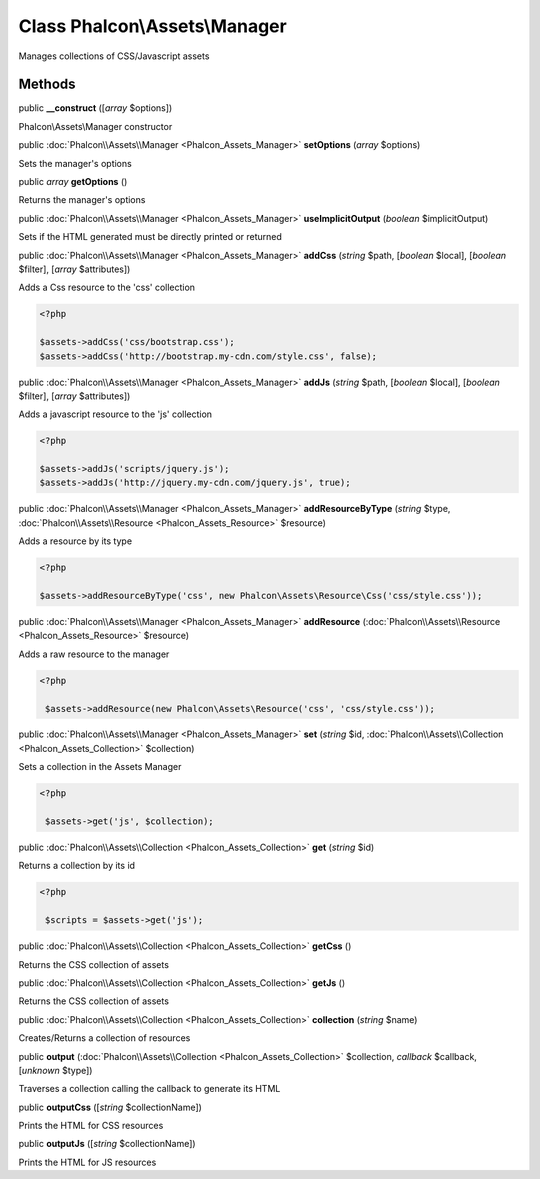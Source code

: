 Class **Phalcon\\Assets\\Manager**
==================================

Manages collections of CSS/Javascript assets


Methods
---------

public  **__construct** ([*array* $options])

Phalcon\\Assets\\Manager constructor



public :doc:`Phalcon\\Assets\\Manager <Phalcon_Assets_Manager>`  **setOptions** (*array* $options)

Sets the manager's options



public *array*  **getOptions** ()

Returns the manager's options



public :doc:`Phalcon\\Assets\\Manager <Phalcon_Assets_Manager>`  **useImplicitOutput** (*boolean* $implicitOutput)

Sets if the HTML generated must be directly printed or returned



public :doc:`Phalcon\\Assets\\Manager <Phalcon_Assets_Manager>`  **addCss** (*string* $path, [*boolean* $local], [*boolean* $filter], [*array* $attributes])

Adds a Css resource to the 'css' collection 

.. code-block:: php

    <?php

    $assets->addCss('css/bootstrap.css');
    $assets->addCss('http://bootstrap.my-cdn.com/style.css', false);




public :doc:`Phalcon\\Assets\\Manager <Phalcon_Assets_Manager>`  **addJs** (*string* $path, [*boolean* $local], [*boolean* $filter], [*array* $attributes])

Adds a javascript resource to the 'js' collection 

.. code-block:: php

    <?php

    $assets->addJs('scripts/jquery.js');
    $assets->addJs('http://jquery.my-cdn.com/jquery.js', true);




public :doc:`Phalcon\\Assets\\Manager <Phalcon_Assets_Manager>`  **addResourceByType** (*string* $type, :doc:`Phalcon\\Assets\\Resource <Phalcon_Assets_Resource>` $resource)

Adds a resource by its type 

.. code-block:: php

    <?php

    $assets->addResourceByType('css', new Phalcon\Assets\Resource\Css('css/style.css'));




public :doc:`Phalcon\\Assets\\Manager <Phalcon_Assets_Manager>`  **addResource** (:doc:`Phalcon\\Assets\\Resource <Phalcon_Assets_Resource>` $resource)

Adds a raw resource to the manager 

.. code-block:: php

    <?php

     $assets->addResource(new Phalcon\Assets\Resource('css', 'css/style.css'));




public :doc:`Phalcon\\Assets\\Manager <Phalcon_Assets_Manager>`  **set** (*string* $id, :doc:`Phalcon\\Assets\\Collection <Phalcon_Assets_Collection>` $collection)

Sets a collection in the Assets Manager 

.. code-block:: php

    <?php

     $assets->get('js', $collection);




public :doc:`Phalcon\\Assets\\Collection <Phalcon_Assets_Collection>`  **get** (*string* $id)

Returns a collection by its id 

.. code-block:: php

    <?php

     $scripts = $assets->get('js');




public :doc:`Phalcon\\Assets\\Collection <Phalcon_Assets_Collection>`  **getCss** ()

Returns the CSS collection of assets



public :doc:`Phalcon\\Assets\\Collection <Phalcon_Assets_Collection>`  **getJs** ()

Returns the CSS collection of assets



public :doc:`Phalcon\\Assets\\Collection <Phalcon_Assets_Collection>`  **collection** (*string* $name)

Creates/Returns a collection of resources



public  **output** (:doc:`Phalcon\\Assets\\Collection <Phalcon_Assets_Collection>` $collection, *callback* $callback, [*unknown* $type])

Traverses a collection calling the callback to generate its HTML



public  **outputCss** ([*string* $collectionName])

Prints the HTML for CSS resources



public  **outputJs** ([*string* $collectionName])

Prints the HTML for JS resources



